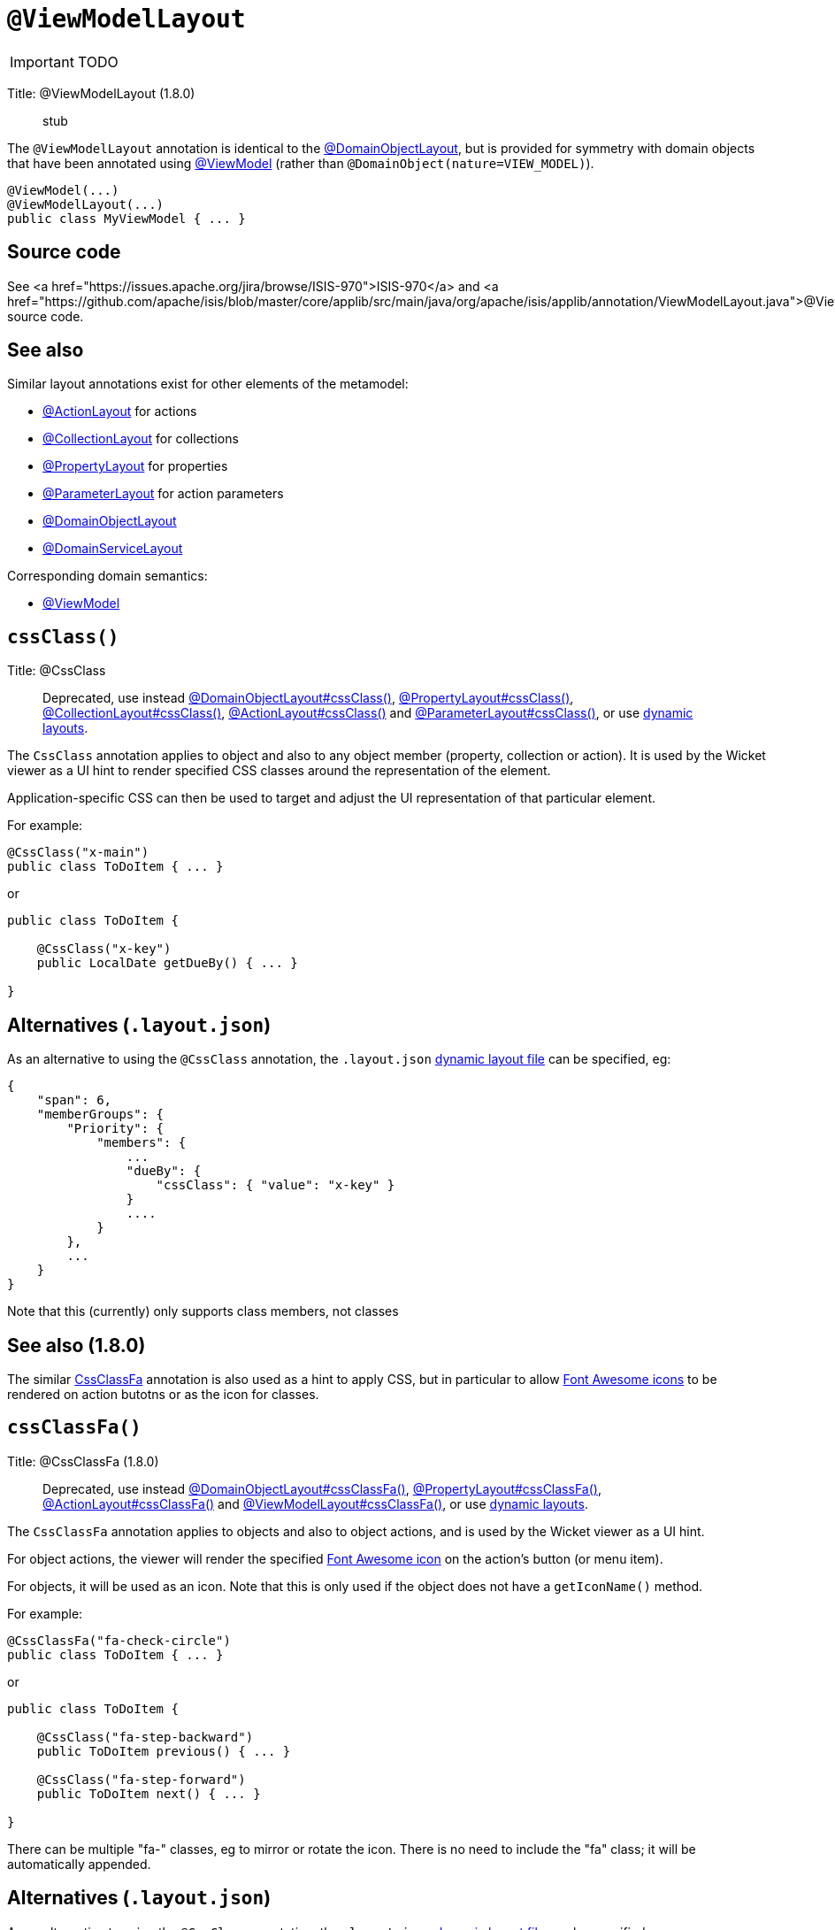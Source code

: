 = anchor:reference-annotations_manpage-[]`@ViewModelLayout`
:Notice: Licensed to the Apache Software Foundation (ASF) under one or more contributor license agreements. See the NOTICE file distributed with this work for additional information regarding copyright ownership. The ASF licenses this file to you under the Apache License, Version 2.0 (the "License"); you may not use this file except in compliance with the License. You may obtain a copy of the License at. http://www.apache.org/licenses/LICENSE-2.0 . Unless required by applicable law or agreed to in writing, software distributed under the License is distributed on an "AS IS" BASIS, WITHOUT WARRANTIES OR  CONDITIONS OF ANY KIND, either express or implied. See the License for the specific language governing permissions and limitations under the License.
:_basedir: ../
:_imagesdir: images/

IMPORTANT: TODO


Title: @ViewModelLayout (1.8.0)

____

stub

____

The `@ViewModelLayout` annotation is identical to the link:./DomainObjectLayout.html[@DomainObjectLayout], but is provided
for symmetry with domain objects that have been annotated using link:./ViewModel.html[@ViewModel] (rather than `@DomainObject(nature=VIEW_MODEL)`).

[source]
----
@ViewModel(...)
@ViewModelLayout(...)
public class MyViewModel { ... }
----

== Source code

See <a href="https://issues.apache.org/jira/browse/ISIS-970">ISIS-970</a> and <a href="https://github.com/apache/isis/blob/master/core/applib/src/main/java/org/apache/isis/applib/annotation/ViewModelLayout.java">@ViewModelLayout</a> source code.

== See also

Similar layout annotations exist for other elements of the metamodel:

* link:./ActionLayout.html[@ActionLayout] for actions
* link:./CollectionLayout.html[@CollectionLayout] for collections
* link:./PropertyLayout.html[@PropertyLayout] for properties
* link:./ParameterLayout.html[@ParameterLayout] for action parameters
* link:./DomainObjectLayout.html[@DomainObjectLayout]
* link:./DomainServiceLayout.html[@DomainServiceLayout]

Corresponding domain semantics:

* link:./ViewModel.html[@ViewModel]




== `cssClass()`

Title: @CssClass

____

Deprecated, use instead link:./DomainObjectLayout.html[@DomainObjectLayout#cssClass()], link:./PropertyLayout.html[@PropertyLayout#cssClass()], link:./CollectionLayout.html[@CollectionLayout#cssClass()], link:./ActionLayout.html[@ActionLayout#cssClass()] and link:./ParameterLayout.html[@ParameterLayout#cssClass()], or use link:../../components/viewers/wicket/dynamic-layouts.html[dynamic layouts].

____

The `CssClass` annotation applies to object and also to any object member
(property, collection or action). It is used by the Wicket viewer as a UI hint
to render specified CSS classes around the representation of the element.

Application-specific CSS can then be used to target and adjust the UI representation
of that particular element.

For example:

[source]
----
@CssClass("x-main")
public class ToDoItem { ... }
----

or

[source]
----
public class ToDoItem {

    @CssClass("x-key")
    public LocalDate getDueBy() { ... }

}
----

== Alternatives (`.layout.json`)

As an alternative to using the `@CssClass` annotation, the `.layout.json`
link:../../components/viewers/wicket/dynamic-layouts.html[dynamic layout file]
can be specified, eg:

[source]
----
{
    "span": 6,
    "memberGroups": {
        "Priority": {
            "members": {
                ...
                "dueBy": {
                    "cssClass": { "value": "x-key" }
                }
                ....
            }
        },
        ...
    }
}
----

Note that this (currently) only supports class members, not classes

== See also (1.8.0)

The similar link:./CssClassFa-deprecated.html[CssClassFa] annotation is also used as a hint
to apply CSS, but in particular to allow http://fortawesome.github.io/Font-Awesome/icons/[Font Awesome icons]
to be rendered on action butotns or as the icon for classes.




== `cssClassFa()`

Title: @CssClassFa (1.8.0)

____

Deprecated, use instead link:./DomainObjectLayout.html[@DomainObjectLayout#cssClassFa()], link:./PropertyLayout.html[@PropertyLayout#cssClassFa()], link:./ActionLayout.html[@ActionLayout#cssClassFa()] and link:./ViewModelLayout.html[@ViewModelLayout#cssClassFa()], or use link:../../components/viewers/wicket/dynamic-layouts.html[dynamic layouts].

____

The `CssClassFa` annotation applies to objects and also to object actions,
and is used by the Wicket viewer as a UI hint.

For object actions, the viewer will render the specified
http://fortawesome.github.io/Font-Awesome/icons/[Font Awesome icon]
on the action's button (or menu item).

For objects, it will be used as an icon. Note that this is only used if
the object does not have a `getIconName()` method.

For example:

[source]
----
@CssClassFa("fa-check-circle")
public class ToDoItem { ... }
----

or

[source]
----
public class ToDoItem {

    @CssClass("fa-step-backward")
    public ToDoItem previous() { ... }

    @CssClass("fa-step-forward")
    public ToDoItem next() { ... }

}
----

There can be multiple "fa-" classes, eg to mirror or rotate the icon. There
is no need to include the "fa" class; it will be automatically appended.

== Alternatives (`.layout.json`)

As an alternative to using the `@CssClass` annotation, the `.layout.json`
link:../../components/viewers/wicket/dynamic-layouts.html[dynamic layout file]
can be specified, eg:

[source]
----
{
    "span": 6,
    "memberGroups": {
        "Priority": {
            "members": {
                ...
                 "relativePriority": {
                    "actions": {
                        "previous": {
                            "cssClassFa": { "value": "fa-step-backward" }
                        },
                        "next": {
                            "cssClassFa": { "value": "fa-step-forward" }
                        }
                    }
                },
                ....
            }
        },
        ...
    }
}
----

Note that this (currently) only supports class members, not classes.

== See also

The similar link:./CssClass-deprecated.html[CssClass] annotation is also used as a hint
to apply CSS, but for wrapping the representation of an object or object
member so that it can be styled in an application-specific way.




== `describedAs()`

Title: @DescribedAs

____

Deprecated, use instead link:./DomainObjectLayout.html[@DomainObjectLayout#describedAs()], link:./PropertyLayout.html[@PropertyLayout#describedAs()], link:./CollectionLayout.html[@CollectionLayout#describedAs()], link:./ActionLayout.html[@ActionLayout#describedAs()] and link:./ParameterLayout.html[@ParameterLayout#describedAs()], or use link:../../components/viewers/wicket/dynamic-layouts.html[dynamic layouts].

____

The `@DescribedAs` annotation is used to provide a short description of
something that features on the user interface. How this description is
used will depend upon the viewing mechanism - but it may be thought of
as being like a 'tool tip'.

Descriptions may be provided for objects, members (properties,
collections and actions), and for individual parameters within an action
method. `@DescribedAs` therefore works in a very similar manner to
`@Named` <!--(see ?)-->.

=== Providing a description for an object

To provide a description for an object, use the `@DescribedAs`
annotation immediately before the declaration of that object class.

For example:

[source]
----
@DescribedAs("A customer who may have originally become known to us via " +
             "the marketing system or who may have contacted us directly.")
public class ProspectiveSale {
   ...
}
----

=== Providing a description for an object member

Any member (property, collection or action) may provide a description.
To specify this description, use the `@DescribedAs` annotation
immediately before the declaration of that member.

For example:

[source]
----
public class Customer {
    @DescribedAs("The name that the customer has indicated that they wish to be " +
                 "addressed as (e.g. Johnny rather than Jonathan)")
    public String getFirstName() { ... }
}
----

=== Providing a description for an action parameter

To provide a description for an individual action parameter, use the
`@DescribedAs` annotation in-line i.e. immediately before the parameter
declaration.

For example:

[source]
----
public class Customer {
    public Order placeOrder(
                      Product product,
                      @Named("Quantity")
                      @DescribedAs("The quantity of the product being ordered")
                      int quantity) {
        Order order = createTransientInstance(Order.class);
        order.modifyCustomer(this);
        order.modifyProduct(product);
        order.setQuantity(quantity);
        return order;
    }
    ...
}
----













== `named()`

Title: @Named

____

Deprecated, use instead link:./DomainObjectLayout.html[@DomainObjectLayout#named()], link:./PropertyLayout.html[@PropertyLayout#named()], link:./CollectionLayout.html[@CollectionLayout#named()], link:./ActionLayout.html[@ActionLayout#named()] and link:./ParameterLayout.html[@ParameterLayout#named()], or use link:../../components/viewers/wicket/dynamic-layouts.html[dynamic layouts].

____

The `@Named` annotation is used when you want to specify the way
something is named on the user interface i.e. when you do not want to
use the name generated automatically by the system. It can be applied to
objects, members (properties, collections, and actions) and to
parameters within an action method.

____

*Warning*

Generally speaking it is better to rename the property, collection or
action. The only common case where `@Named` is common is to rename
parameters for built-in value types. Even here though a custom value
type can be defined using `@Value` so that the value type is used as the
parameter name. `@Named` may also be used if the name needs punctuation
or other symbols in the name presented to the user.

____

=== Specifying the name of an object

By default the name of an object is derived, reflectively from the class
name. To specify a different name for an object, use the `@Named`
annotation in front of the class declaration.

For example:

[source]
----
@Named("Customer")
public class CustomerImpl implements Customer{
   ...
}
----

See also the `@Plural` annotation <!--, ?-->.

=== Specifying the name of a class member

By default, the name of a class member (a property, collection or
action) presented to the user is derived, reflectively, from the name of
the member defined in the program code. To specify a different name use
the `@Named
`annotation immediately before the member declaration.

For example:

[source]
----
public class Customer {

    public String getFirstName() { ... }

    public String getSurname() { ... }

    public CreditRating getCreditRating() { ... }
}
----

Note that the framework provides a separate and more powerful mechanism
for internationalisation.

=== Specifying the name for an action parameter

The most common usage of `@Named` is be to specify names for the
parameters of an action. This is because the parameter name declared in
the code for the action method cannot be picked up reflectively (by
default, the user interface will use the type of the parameter as the
name; for a `String` or a `Boolean`, this is almost certainly not what is
required).

To specify the name of a parameter, the `@Named` annotation is applied
'in-line' (i.e. preceding the individual parameter declaration.

For example:

[source]
----
public class Customer {
    public Order placeOrder(
            Product product
           ,@Named("Quantity")
            int quantity) {
        Order order = newTransientInstance(Order.class);
        order.modifyCustomer(this);
        order.modifyProduct(product);
        order.setQuantity(quantity);
        return order;
    }
    ...
}
----

An alternative is to use a value type (though this introduces additional mapping complexity for both viewers and objectstore) <!--, as described in ?-->.












== `paged()`

Title: @Paged

____

Deprecated, use instead link:./CollectionLayout.html[@CollectionLayout] and link:./DomainObjectLayout.html[@DomainObjectLayout].

____

This annotation is used to indicate that parented and/or standalone
collections should be paginated.

When annotated on a collection, `@Paged` indicates the page size of a
parented collection. When annotated on a type, `@Paged` indicates the page
size of a standalone collection.

For example:

[source]
----
@Paged(30)
public class Order {

    @Paged(15)
    public List<LineItem> getDetails() {...}
}
----

This indicates a page size of 15 for parented collections, and a page
size of 30 for standalone collections.

When omitting a parameter value or omitting the annotation completely,
the configured defaults in `isis.properties` will be used.

For example:

[source]
----
isis.viewers.paged.standalone=20
isis.viewers.paged.parented=5
----

This indicates a page size of 5 for parented collections and a page size
of 20 for standalone collections.





== `plural()`

Title: @Plural

____

Deprecated, use instead link:./DomainObjectLayout.html[@DomainObjectLayout#plural()].

____

When the framework displays a collection of several objects it may use
the plural form of the object type in the title. By default the plural
name will be created by adding an 's' to the end of the singular name
(whether that is the class name or another name specified using
`@Named`). Where the single name ends in 'y' then the default plural
name will end in 'ies' - for example a collection of `Country` objects
will be titled 'Countries'. Where these conventions do not work, the
programmer may specify the plural form of the name using `@Plural`.

For example:

[source]
----
@Plural("Children")
public class Child {
    // members and actions here
}
----





